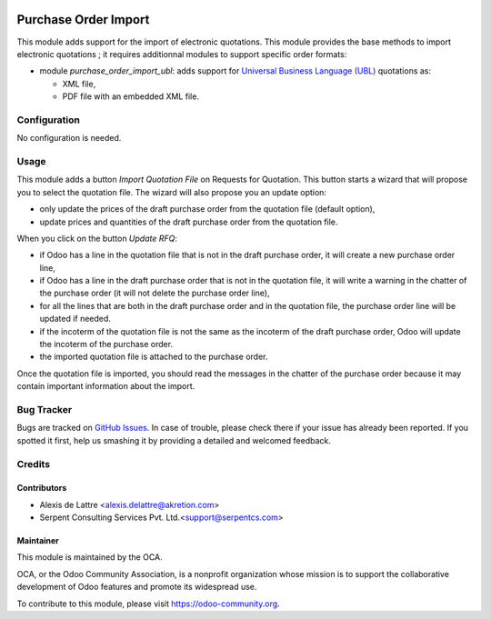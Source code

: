 .. image:: https://img.shields.io/badge/licence-AGPL--3-blue.svg
   :target: http://www.gnu.org/licenses/agpl-3.0-standalone.html
   :alt: License: AGPL-3

=====================
Purchase Order Import
=====================

This module adds support for the import of electronic quotations. This module provides the base methods to import electronic quotations ; it requires additionnal modules to support specific order formats:

* module *purchase_order_import_ubl*: adds support for `Universal Business Language (UBL) <http://ubl.xml.org/>`_ quotations as:

  - XML file,
  - PDF file with an embedded XML file.

Configuration
=============

No configuration is needed.

Usage
=====

This module adds a button *Import Quotation File* on Requests for Quotation. This button starts a wizard that will propose you to select the quotation file. The wizard will also propose you an update option:

* only update the prices of the draft purchase order from the quotation file (default option),
* update prices and quantities of the draft purchase order from the quotation file.

When you click on the button *Update RFQ*:

* if Odoo has a line in the quotation file that is not in the draft purchase order, it will create a new purchase order line,
* if Odoo has a line in the draft purchase order that is not in the quotation file, it will write a warning in the chatter of the purchase order (it will not delete the purchase order line),
* for all the lines that are both in the draft purchase order and in the quotation file, the purchase order line will be updated if needed.
* if the incoterm of the quotation file is not the same as the incoterm of the draft purchase order, Odoo will update the incoterm of the purchase order.
* the imported quotation file is attached to the purchase order.

Once the quotation file is imported, you should read the messages in the chatter of the purchase order because it may contain important information about the import.

.. image:: https://odoo-community.org/website/image/ir.attachment/5784_f2813bd/datas
   :alt: Try me on Runbot
   :target: https://runbot.odoo-community.org/runbot/226/8.0

Bug Tracker
===========

Bugs are tracked on `GitHub Issues
<https://github.com/OCA/edi/issues>`_. In case of trouble, please
check there if your issue has already been reported. If you spotted it first,
help us smashing it by providing a detailed and welcomed feedback.

Credits
=======

Contributors
------------

* Alexis de Lattre <alexis.delattre@akretion.com>
* Serpent Consulting Services Pvt. Ltd.<support@serpentcs.com>


Maintainer
----------

.. image:: https://odoo-community.org/logo.png
   :alt: Odoo Community Association
   :target: https://odoo-community.org

This module is maintained by the OCA.

OCA, or the Odoo Community Association, is a nonprofit organization whose
mission is to support the collaborative development of Odoo features and
promote its widespread use.

To contribute to this module, please visit https://odoo-community.org.
